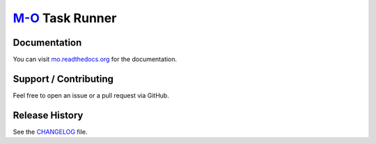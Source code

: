 `M-O <https://github.com/thomasleese/mo/blob/master/mo.yaml>`__ Task Runner
===========================================================================

.. image:: https://img.shields.io/pypi/dm/mo.svg
    :target: https://pypi.python.org/pypi/mo

.. image:: https://img.shields.io/pypi/v/mo.svg
    :target: https://pypi.python.org/pypi/mo

.. image:: https://img.shields.io/travis/thomasleese/mo.svg
    :target: https://travis-ci.org/thomasleese/mo

.. image:: https://img.shields.io/github/license/thomasleese/mo.svg
    :target: https://github.com/thomasleese/mo

.. figure:: https://github.com/thomasleese/mo/raw/master/docs/screenshot.png
    :alt: Screenshot

Documentation
~~~~~~~~~~~~~

You can visit
`mo.readthedocs.org <http://mo.readthedocs.org/en/latest/>`__ for the
documentation.

Support / Contributing
~~~~~~~~~~~~~~~~~~~~~~

Feel free to open an issue or a pull request via GitHub.

Release History
~~~~~~~~~~~~~~~

See the `CHANGELOG <CHANGELOG.rst>`__ file.
